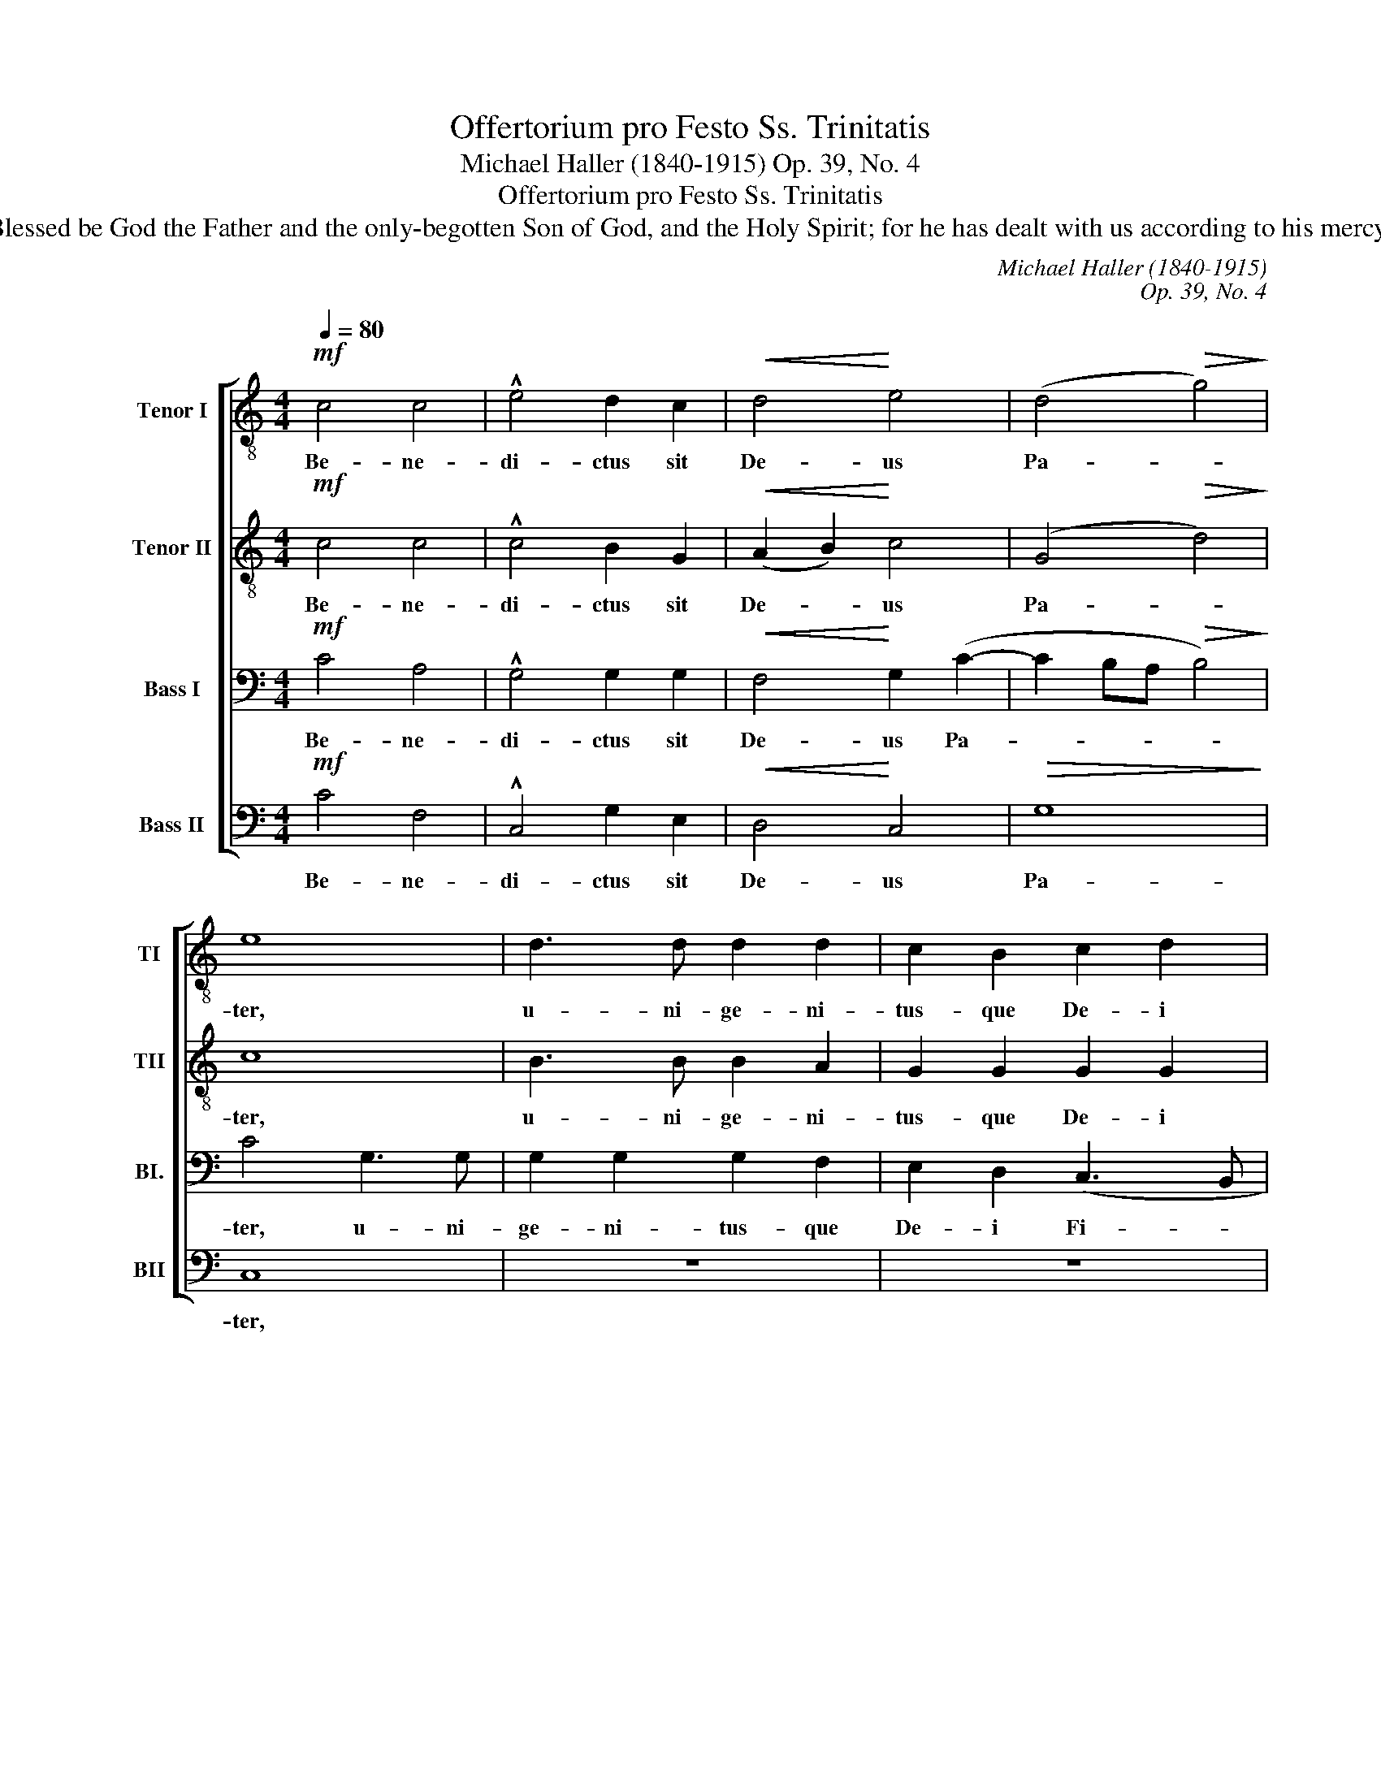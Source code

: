 X:1
T:Offertorium pro Festo Ss. Trinitatis
T:Michael Haller (1840-1915) Op. 39, No. 4
T:Offertorium pro Festo Ss. Trinitatis 
T:Blessed be God the Father and the only-begotten Son of God, and the Holy Spirit; for he has dealt with us according to his mercy. 
C:Michael Haller (1840-1915)
C:Op. 39, No. 4
%%score [ 1 2 3 4 ]
L:1/8
Q:1/4=80
M:4/4
K:C
V:1 treble-8 transpose=-12 nm="Tenor I" snm="TI"
V:2 treble-8 transpose=-12 nm="Tenor II" snm="TII"
V:3 bass nm="Bass I" snm="BI."
V:4 bass nm="Bass II" snm="BII"
V:1
!mf! c4 c4 | !^!e4 d2 c2 |!<(! d4!<)! e4 | (d4!>(! g4)!>)! | e8 | d3 d d2 d2 | c2 B2 c2 d2 | %7
w: Be- ne-|di- ctus sit|De- us|Pa- *|ter,|u- ni- ge- ni-|tus- que De- i|
 e3 e d4 |!f! z8 | d3 d e2 d2 | (c2 f4)!>(! e2!>)! | d8 ||[M:3/4]!p! c4 d2 | e2 d2 c2 | c6 | c6 | %16
w: Fi- li- us,||san- ctus quo- que|Spi- * ri-|tus:|qui- a|fe- cit no-|bis-|cum|
!<(! d2 d2!<)! d2 | e3 d c2 |!>(! d6!>)! |!mf! d6 | d2 d2 d2 | e3 d c2 | d6 |!f! e6 | e2 f2 g2 | %25
w: mi- se- ri-|cor- di- am|su-|am,|mi- se- ri-|cor- di- am|su-|am.|mi- se- ri-|
 a3 g f2 | (d4 e2 | d6- | d6) | c6- |"^rit." c6- | c6- | c6- | !fermata!c6 |] %34
w: cor- di- am|su- *|||am.|_||||
V:2
!mf! c4 c4 | !^!c4 B2 G2 |!<(! (A2 B2)!<)! c4 | (G4!>(! d4)!>)! | c8 | B3 B B2 A2 | G2 G2 G2 G2 | %7
w: Be- ne-|di- ctus sit|De- * us|Pa- *|ter,|u- ni- ge- ni-|tus- que De- i|
 G2 c2 B4 | c3!<(! c d2!<)!!f! c2 | (B4 c3 B | AB c4)!>(! c2!>)! | B8 ||[M:3/4]!p! A4 B2 | %13
w: Fi- * li-|san- ctus quo- que|Spi- * *|* * * ri-|tus:|qui- a|
 c2 G2 G2 | A6 | G6 |!<(! B2 A2!<)! B2 | c3 B c2 |!mf! A2 A2 A2 | B3 A G2 | ^F4 A2 | c2 c2 A2 | %22
w: fe- cit no-|bis-|cum|mi- se- ri-|cor- di- am,|mi- se- ri-|cor- di- am|su- am,|mi- se- ri-|
 B2 A2 G2 | G4!f! G2 | A2 A2 c2 | c3 c c2 | (B4 c2- | c2 B2 A2 | B6) | A4 G2 |"^rit." F4 G2 | %31
w: cor- di- am|su- am,|mi- se- ri-|cor- di- am|su- *|||am, mi-|se- ri-|
 A3 A G2 | A6 | !fermata!G6 |] %34
w: cor- di- am|su-|am.|
V:3
!mf! C4 A,4 | !^!G,4 G,2 G,2 |!<(! F,4!<)! G,2 (C2- | C2 B,A,!>(! B,4)!>)! | C4 G,3 G, | %5
w: Be- ne-|di- ctus sit|De- us Pa-||ter, u- ni-|
 G,2 G,2 G,2 F,2 | E,2 D,2 (C,3 B,, | C,2) E,2 G,4 | A,2!<(! G,2 F,2!<)!!f! G,2 | (G,6 F,G, | %10
w: ge- ni- tus- que|De- i Fi- *|* li- us,|san- ctus quo- que|Spi- * *|
 A,4)!>(! G,4!>)! | G,8 ||[M:3/4]!p! E,4 G,2 | G,2 G,2 E,2 | F,6 | E,6 |!<(! G,2 ^F,2!<)! G,2 | %17
w: * ri-|tus:|qui- a|fe- cit no-|bis-|cum|mi- se- ri-|
 G,3 G, G,2 | ^F,4!mf! F,2 | G,2 G,2 G,2 | A,3 G, ^F,2 | G,2 G,2 z2 | G,2 A,2 B,2 | C3 C!f! C2 | %24
w: cor- di- am|su- am,|mi- se- ri-|cor- di- am|su- am,|mi- se- ri-|cor- di- am,|
 C2 A,2 G,2 | F,2 G,2 A,2 | (G,6 | A,6 | G,4 F,2) | E,4 G,2 |"^rit." A,4 G,2 | F,3 F, E,2 | F,6 | %33
w: mi- se- ri-|cor- di- am|su-|||am, mi-|se- ri-|cor- di- am|su-|
 !fermata!E,6 |] %34
w: am.|
V:4
!mf! C4 F,4 | !^!C,4 G,2 E,2 |!<(! D,4!<)! C,4 |!>(! G,8!>)! | C,8 | z8 | z8 | z8 | %8
w: Be- ne-|di- ctus sit|De- us|Pa-|ter,||||
 F,2 E,2!<(! D,2!<)!!f! E,2 | (G,4 C,2 D,E, | F,4)!>(! C,4!>)! | G,,8 ||[M:3/4]!p! A,,4 G,,2 | %13
w: san- ctus quo- que|Spi- * * *|* ri-|tus:|qui- a|
 C,2 B,,2 C,2 | F,,6 | C,6 |!<(! G,,2 D,2!<)! G,,2 | C,3 D, E,2 |!>(! D,6!>)! | G,,4!mf! B,,2 | %20
w: fe- cit no-|bis-|cum|mi- se- ri-|cor- di- am|su-|am, mi-|
 D,4 D,2 | C,3 C, C,2 | G,,6 |!f! C,6 | A,,2 D,2 E,2 | F,2 E,2 F,2 | (G,4 E,2 | F,6 | G,4 G,,2) | %29
w: se- ri-|cor- di- am|su-|am,|mi- se- ri-|cor- di- am|su- *|||
 A,,4 E,2 |"^rit." F,4 E,2 | F,3 F, C,2 | F,,6 | !fermata!C,6 |] %34
w: am, mi-|se- ri-|cor- di- am|su-|am.|

